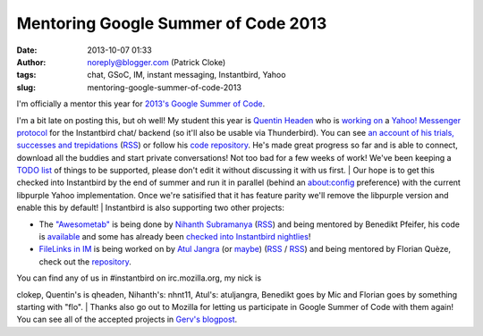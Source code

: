 Mentoring Google Summer of Code 2013
####################################
:date: 2013-10-07 01:33
:author: noreply@blogger.com (Patrick Cloke)
:tags: chat, GSoC, IM, instant messaging, Instantbird, Yahoo
:slug: mentoring-google-summer-of-code-2013

| I'm officially a mentor this year for `2013's Google Summer of Code`_.
I'm a bit late on posting this, but oh well! My student this year is
`Quentin Headen`_ who is `working on`_ a `Yahoo! Messenger protocol`_
for the Instantbird chat/ backend (so it'll also be usable via
Thunderbird). You can see `an account of his trials, successes and
trepidations`_ (`RSS`_) or follow his `code repository`_. He's made
great progress so far and is able to connect, download all the buddies
and start private conversations! Not too bad for a few weeks of work!
We've been keeping a `TODO list`_ of things to be supported, please
don't edit it without discussing it with us first.
| Our hope is to get this checked into Instantbird by the end of summer
and run it in parallel (behind an about:config preference) with the
current libpurple Yahoo implementation. Once we're satisified that it
has feature parity we'll remove the libpurple version and enable this by
default!
| Instantbird is also supporting two other projects:

-  The `"Awesometab"`_ is being done by `Nihanth Subramanya`_
   (`RSS <http://awesometab.blogspot.com/feeds/posts/default?alt=rss>`__)
   and being mentored by Benedikt Pfeifer, his code is `available`_ and
   some has already been `checked`_ `into`_ `Instantbird`_ `nightlies`_!
-  `FileLinks in IM`_ is being worked on by `Atul Jangra`_ (or `maybe`_)
   (`RSS <http://atuljangra.tumblr.com/rss>`__ /
   `RSS <http://gsoc-mozilla.tumblr.com/rss>`__) and being mentored by
   Florian Quèze, check out the `repository`_.

| You can find any of us in #instantbird on irc.mozilla.org, my nick is
clokep, Quentin's is qheaden, Nihanth's: nhnt11, Atul's: atuljangra,
Benedikt goes by Mic and Florian goes by something starting with "flo".
| Thanks also go out to Mozilla for letting us participate in Google
Summer of Code with them again! You can see all of the accepted projects
in `Gerv's blogpost`_.

.. raw:: html

   </p>

.. _2013's Google Summer of Code: http://www.google-melange.com/gsoc/homepage/google/gsoc2013
.. _Quentin Headen: http://phaseshiftsoftware.com/
.. _working on: http://www.google-melange.com/gsoc/project/google/gsoc2013/qheaden/26001
.. _Yahoo! Messenger protocol: http://en.wikipedia.org/wiki/Yahoo!_Messenger_Protocol
.. _an account of his trials, successes and trepidations: http://phaseshiftsoftware.com/blog/category/gsoc-2013-logs/
.. _RSS: http://phaseshiftsoftware.com/blog/category/gsoc-2013-logs/feed/
.. _code repository: https://bitbucket.org/qheaden/instantbird-gsoc-2013
.. _TODO list: https://etherpad.mozilla.org/ELTNA6O44F
.. _"Awesometab": http://www.google-melange.com/gsoc/project/google/gsoc2013/nhnt11/7001
.. _Nihanth Subramanya: http://awesometab.blogspot.com/
.. _available: https://bitbucket.org/nhnt11/instantbird-addons
.. _checked: http://hg.instantbird.org/instantbird/rev/55009d68c4ec
.. _into: http://hg.instantbird.org/instantbird/rev/46ee5c836e48
.. _Instantbird: http://hg.instantbird.org/instantbird/rev/52401d522970
.. _nightlies: http://hg.instantbird.org/instantbird/rev/ea36babac4be
.. _FileLinks in IM: http://www.google-melange.com/gsoc/project/google/gsoc2013/atuljangra/68001
.. _Atul Jangra: http://atuljangra.tumblr.com/
.. _maybe: http://gsoc-mozilla.tumblr.com/
.. _repository: https://bitbucket.org/atuljangra/instantbird-gsoc-2013
.. _Gerv's blogpost: http://blog.gerv.net/2013/06/gsoc-2013-project-list/
